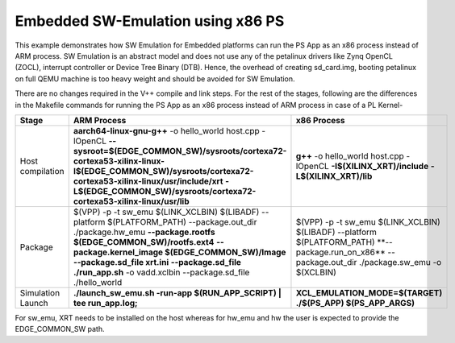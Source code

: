 Embedded SW-Emulation using x86 PS
==================================

This example demonstrates how SW Emulation for Embedded platforms can run the PS App as an x86 process instead of ARM process. SW Emulation is an abstract model and does not use any of the petalinux drivers like Zynq OpenCL (ZOCL), interrupt controller or Device Tree Binary (DTB). Hence, the overhead of creating sd_card.img, booting petalinux on full QEMU machine is too heavy weight and should be avoided for SW Emulation.

There are no changes required in the V++ compile and link steps. For the rest of the stages, following are the differences in the Makefile commands for running the PS App as an x86 process instead of ARM process in case of a PL Kernel-

.. list-table:: 
   :header-rows: 1

   * - Stage
     - ARM Process
     - x86 Process
   * - Host compilation​
     - **aarch64-linux-gnu-g++** -o hello_world host.cpp -lOpenCL
       **--sysroot=$(EDGE_COMMON_SW)/sysroots/cortexa72-cortexa53-xilinx-linux**
       **​​-I$(EDGE_COMMON_SW)/sysroots/cortexa72-cortexa53-xilinx-linux/usr/include/xrt**
       **-L$(EDGE_COMMON_SW)/sysroots/cortexa72-cortexa53-xilinx-linux/usr/lib**
     - **g++** -o hello_world host.cpp
       -lOpenCL
       **-I$(XILINX_XRT)/include**
       **-L$(XILINX_XRT)/lib​​**
   * - Package​
     - $(VPP) -p  -t sw_emu $(LINK_XCLBIN) $(LIBADF)
       --platform $(PLATFORM_PATH)
       --package.out_dir ./package.hw_emu
       **--package.rootfs $(EDGE_COMMON_SW)/rootfs.ext4**
       **--package.kernel_image $(EDGE_COMMON_SW)/Image**
       **--package.sd_file xrt.ini**
       **--package.sd_file ./run_app.sh**
       -o vadd.xclbin
       --package.sd_file ./hello_world
     - $(VPP) -p  -t sw_emu $(LINK_XCLBIN) $(LIBADF)
       --platform $(PLATFORM_PATH) ​**--package.run_on_x86** --package.out_dir ./package.sw_emu -o $(XCLBIN)​
   * - Simulation Launch​​
     - **./launch_sw_emu.sh -run-app $(RUN_APP_SCRIPT) | tee run_app.log;​​**
     - **XCL_EMULATION_MODE=$(TARGET) ./$(PS_APP) $(PS_APP_ARGS)​​**

For sw_emu, XRT needs to be installed on the host whereas for hw_emu and hw the user is expected to provide the EDGE_COMMON_SW path.
